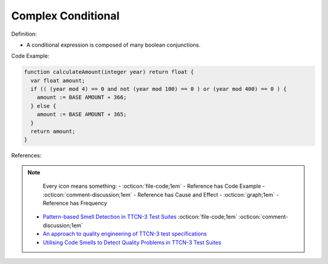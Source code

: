 Complex Conditional
^^^^^
Definition:

* A conditional expression is composed of many boolean conjunctions.


Code Example:

.. code-block:: pseudo

  function calculateAmount(integer year) return float {
    var float amount;
    if (( (year mod 4) == 0 and not (year mod 100) == 0 ) or (year mod 400) == 0 ) {
      amount := BASE AMOUNT ∗ 366;
    } else {
      amount := BASE AMOUNT ∗ 365;
    }
    return amount;
  }

References:

.. note ::
    Every icon means something:
    - :octicon:`file-code;1em` - Reference has Code Example
    - :octicon:`comment-discussion;1em` - Reference has Cause and Effect
    - :octicon:`graph;1em` - Reference has Frequency

 * `Pattern-based Smell Detection in TTCN-3 Test Suites <http://citeseerx.ist.psu.edu/viewdoc/download?doi=10.1.1.144.6997&rep=rep1&type=pdf>`_ :octicon:`file-code;1em` :octicon:`comment-discussion;1em`
 * `An approach to quality engineering of TTCN-3 test specifications <https://link.springer.com/article/10.1007/s10009-008-0075-0>`_
 * `Utilising Code Smells to Detect Quality Problems in TTCN-3 Test Suites <https://link.springer.com/chapter/10.1007/978-3-540-73066-8_16>`_


